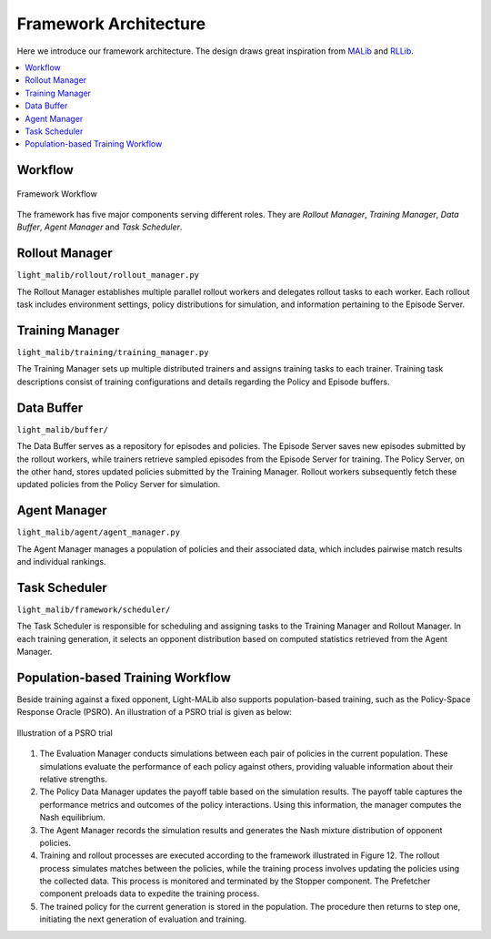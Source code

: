 .. _architecture:

*******************************
Framework Architecture
*******************************


Here we introduce our framework architecture. The design draws great inspiration from `MALib <https://github.com/sjtu-marl/malib>`_
and `RLLib <https://github.com/ray-project/ray/tree/master/rllib>`_.

.. contents::
    :local:
    :depth: 1


.. _workflow:

Workflow
=================================

.. figure:: ../images/framework.png
    :align: center
    :width: 700
    :alt: workflow

    Framework Workflow

The framework has five major components serving different roles. They are *Rollout Manager*, *Training Manager*, *Data Buffer*,
*Agent Manager* and *Task Scheduler*.

.. _rollout:

Rollout Manager
===================================
``light_malib/rollout/rollout_manager.py``

The Rollout Manager establishes multiple parallel rollout workers and
delegates rollout tasks to each worker. Each rollout task includes environment
settings, policy distributions for simulation, and information pertaining to the
Episode Server.


.. _train:

Training Manager
===================================
``light_malib/training/training_manager.py``

The Training Manager sets up multiple distributed trainers and assigns training
tasks to each trainer. Training task descriptions consist of training configurations
and details regarding the Policy and Episode buffers.


.. _buffer:

Data Buffer
==================================
``light_malib/buffer/``

The Data Buffer serves as a repository for episodes and policies. The Episode
Server saves new episodes submitted by the rollout workers, while trainers retrieve
sampled episodes from the Episode Server for training. The Policy Server, on the other
hand, stores updated policies submitted by the Training Manager. Rollout workers
subsequently fetch these updated policies from the Policy Server for simulation.


.. _agent_manager:

Agent Manager
==================================
``light_malib/agent/agent_manager.py``

The Agent Manager manages a population of policies and their associated data, which
includes pairwise match results and individual rankings.


.. _scheduler:

Task Scheduler
==================================
``light_malib/framework/scheduler/``

The Task Scheduler is responsible for scheduling and assigning tasks to the
Training Manager and Rollout Manager. In each training generation, it selects an opponent distribution
based on computed statistics retrieved from the Agent Manager.


.. _pbt:

Population-based Training Workflow
====================================
Beside training against a fixed opponent, Light-MALib also supports population-based training, such as the Policy-Space Response Oracle (PSRO).
An illustration of a PSRO trial is given as below:

.. figure:: ../images/psro.svg
    :align: center
    :width: 500
    :alt: workflow

    Illustration of a PSRO trial


#. The Evaluation Manager conducts simulations between each pair of policies in the current population. These simulations evaluate the performance of each policy against others, providing valuable information about their relative strengths.

#. The Policy Data Manager updates the payoff table based on the simulation results. The payoff table captures the performance metrics and outcomes of the policy interactions. Using this information, the manager computes the Nash equilibrium.

#. The Agent Manager records the simulation results and generates the Nash mixture distribution of opponent policies.

#. Training and rollout processes are executed according to the framework illustrated in Figure 12. The rollout process simulates matches between the policies, while the training process involves updating the policies using the collected data. This process is monitored and terminated by the Stopper component. The Prefetcher component preloads data to expedite the training process.

#. The trained policy for the current generation is stored in the population. The procedure then returns to step one, initiating the next generation of evaluation and training.






